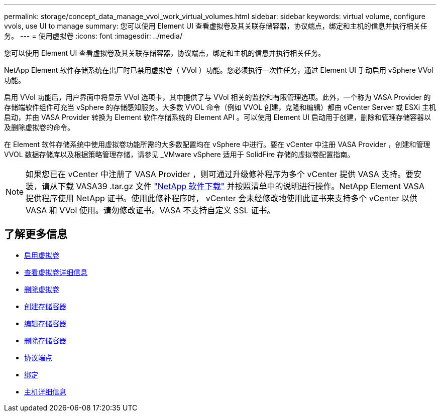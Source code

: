---
permalink: storage/concept_data_manage_vvol_work_virtual_volumes.html 
sidebar: sidebar 
keywords: virtual volume, configure vvols, use UI to manage 
summary: 您可以使用 Element UI 查看虚拟卷及其关联存储容器，协议端点，绑定和主机的信息并执行相关任务。 
---
= 使用虚拟卷
:icons: font
:imagesdir: ../media/


[role="lead"]
您可以使用 Element UI 查看虚拟卷及其关联存储容器，协议端点，绑定和主机的信息并执行相关任务。

NetApp Element 软件存储系统在出厂时已禁用虚拟卷（ VVol ）功能。您必须执行一次性任务，通过 Element UI 手动启用 vSphere VVol 功能。

启用 VVol 功能后，用户界面中将显示 VVol 选项卡，其中提供了与 VVol 相关的监控和有限管理选项。此外，一个称为 VASA Provider 的存储端软件组件可充当 vSphere 的存储感知服务。大多数 VVOL 命令（例如 VVOL 创建，克隆和编辑）都由 vCenter Server 或 ESXi 主机启动，并由 VASA Provider 转换为 Element 软件存储系统的 Element API 。可以使用 Element UI 启动用于创建，删除和管理存储容器以及删除虚拟卷的命令。

在 Element 软件存储系统中使用虚拟卷功能所需的大多数配置均在 vSphere 中进行。要在 vCenter 中注册 VASA Provider ，创建和管理 VVOL 数据存储库以及根据策略管理存储，请参见 _VMware vSphere 适用于 SolidFire 存储的虚拟卷配置指南。


NOTE: 如果您已在 vCenter 中注册了 VASA Provider ，则可通过升级修补程序为多个 vCenter 提供 VASA 支持。要安装，请从下载 VASA39 .tar.gz 文件 https://mysupport.netapp.com/products/element_software/VASA39/index.html["NetApp 软件下载"] 并按照清单中的说明进行操作。NetApp Element VASA 提供程序使用 NetApp 证书。使用此修补程序时， vCenter 会未经修改地使用此证书来支持多个 vCenter 以供 VASA 和 VVol 使用。请勿修改证书。VASA 不支持自定义 SSL 证书。



== 了解更多信息

* xref:task_data_manage_vvol_enable_virtual_volumes.adoc[启用虚拟卷]
* xref:task_data_manage_vvol_view_virtual_volume_details.adoc[查看虚拟卷详细信息]
* xref:task_data_manage_vvol_delete_a_virtual_volume.adoc[删除虚拟卷]
* xref:concept_data_manage_vvol_manage_storage_containers.adoc[创建存储容器]
* xref:concept_data_manage_vvol_manage_storage_containers.adoc[编辑存储容器]
* xref:concept_data_manage_vvol_manage_storage_containers.adoc[删除存储容器]
* xref:concept_data_manage_vvol_protocol_endpoints.adoc[协议端点]
* xref:concept_data_manage_vvol_bindings.adoc[绑定]
* xref:reference_data_manage_vvol_host_details.adoc[主机详细信息]

